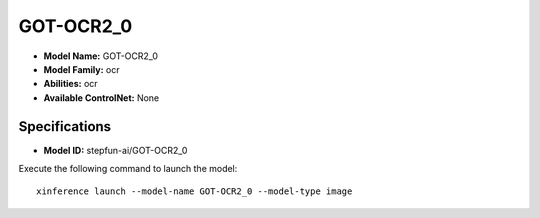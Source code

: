 .. _models_builtin_got-ocr2_0:

==========
GOT-OCR2_0
==========

- **Model Name:** GOT-OCR2_0
- **Model Family:** ocr
- **Abilities:** ocr
- **Available ControlNet:** None

Specifications
^^^^^^^^^^^^^^

- **Model ID:** stepfun-ai/GOT-OCR2_0

Execute the following command to launch the model::

   xinference launch --model-name GOT-OCR2_0 --model-type image

